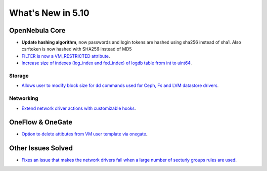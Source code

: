 .. _whats_new:

================================================================================
What's New in 5.10
================================================================================

OpenNebula Core
================================================================================
- **Update hashing algorithm**, now passwords and login tokens are hashed using sha256 instead of sha1. Also csrftoken is now hashed with SHA256 instead of MD5
- `FILTER is now a VM_RESTRICTED attribute <https://github.com/OpenNebula/one/issues/3092>`__.
- `Increase size of indexes (log_index and fed_index) of logdb table from int to uint64 <https://github.com/OpenNebula/one/issues/2722>`__.

Storage
--------------------------------------------------------------------------------
- `Allows user to modify block size for dd commands used for Ceph, Fs and LVM datastore drivers <https://github.com/OpenNebula/one/issues/2808>`_.

Networking
--------------------------------------------------------------------------------
- `Extend network driver actions with customizable hooks <https://github.com/OpenNebula/one/issues/2451>`_.

OneFlow & OneGate
===============================================================================
- `Option to delete attibutes from VM user template via onegate <https://github.com/OpenNebula/one/issues/1414>`__.

Other Issues Solved
================================================================================
- `Fixes an issue that makes the network drivers fail when a large number of secturiy groups rules are used <https://github.com/OpenNebula/one/issues/2851>`_.
